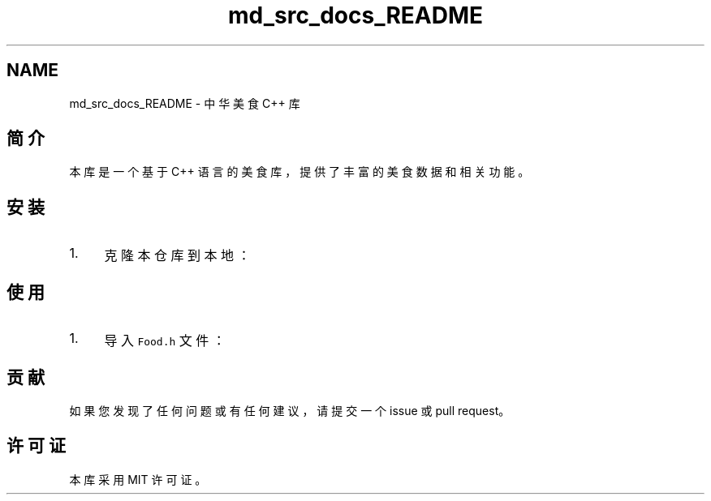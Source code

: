 .TH "md_src_docs_README" 3 "Sat Jul 6 2024" "Version 0.0.1" "LoongFlavors" \" -*- nroff -*-
.ad l
.nh
.SH NAME
md_src_docs_README \- 中华美食 C++ 库 

.SH "简介"
.PP
本库是一个基于 C++ 语言的美食库，提供了丰富的美食数据和相关功能。
.SH "安装"
.PP
.IP "1." 4
克隆本仓库到本地：
.PP
.SH "使用"
.PP
.IP "1." 4
导入 \fCFood\&.h\fP 文件：
.PP
.SH "贡献"
.PP
如果您发现了任何问题或有任何建议，请提交一个 issue 或 pull request。
.SH "许可证"
.PP
本库采用 MIT 许可证。 
